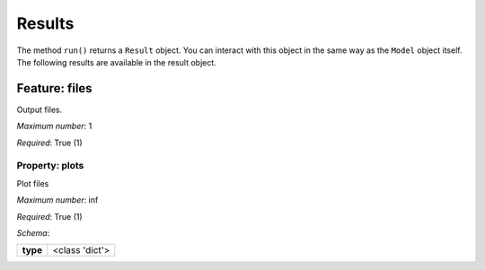 ..
    ================================================================================
    DO NOT EDIT!
    Page is auto-generated by 'model-framework'.
    For more information, see https://github.com/airinnova/model-framework
    ================================================================================



.. _sec_mframwork_results:

Results
=======

The method ``run()`` returns a ``Result`` object.
You can interact  with this object in the same way as the ``Model`` object
itself. The following results are available in the result object.



.. mermaid::

    graph TD
    A[Model]
    A --> F0[files]


Feature: files
--------------

.. image:: https://raw.githubusercontent.com/airinnova/model-framework/master/src/mframework/ressources/icons/notes.svg
   :align: left
   :alt: description

Output files.

.. image:: https://raw.githubusercontent.com/airinnova/model-framework/master/src/mframework/ressources/icons/point.svg
   :align: left
   :alt: max_items

*Maximum number*: 1

.. image:: https://raw.githubusercontent.com/airinnova/model-framework/master/src/mframework/ressources/icons/lifebuoy.svg
   :align: left
   :alt: required

*Required*: True (1)

Property: plots
~~~~~~~~~~~~~~~

.. mermaid::

    graph LR
    A[Model]
    A --> F1[files] 
    F1 --> P1[plots] 


.. image:: https://raw.githubusercontent.com/airinnova/model-framework/master/src/mframework/ressources/icons/notes.svg
   :align: left
   :alt: description

Plot files

.. image:: https://raw.githubusercontent.com/airinnova/model-framework/master/src/mframework/ressources/icons/point.svg
   :align: left
   :alt: max_items

*Maximum number*: inf

.. image:: https://raw.githubusercontent.com/airinnova/model-framework/master/src/mframework/ressources/icons/lifebuoy.svg
   :align: left
   :alt: required

*Required*: True (1)

.. image:: https://raw.githubusercontent.com/airinnova/model-framework/master/src/mframework/ressources/icons/clipboard-check.svg
   :align: left
   :alt: schema

*Schema*:

======== ==============
**type** <class 'dict'>
======== ==============


